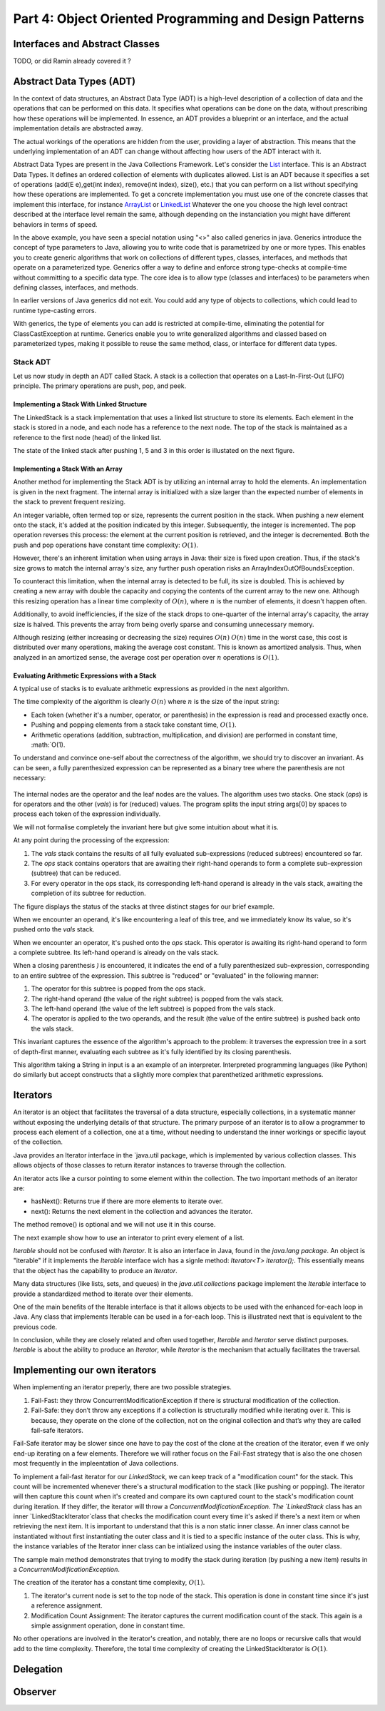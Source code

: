 .. _part4:

*****************************************************************
Part 4: Object Oriented Programming and Design Patterns
*****************************************************************


Interfaces and Abstract Classes
===============================

TODO, or did Ramin already covered it ?


Abstract Data Types (ADT)
==============================

In the context of data structures, an Abstract Data Type (ADT) is a high-level description of a collection of data and the operations that can be performed on this data. 
It specifies what operations can be done on the data, without prescribing how these operations will be implemented. 
In essence, an ADT provides a blueprint or an interface, and the actual implementation details are abstracted away.

The actual workings of the operations are hidden from the user, providing a layer of abstraction. This means that the underlying implementation of an ADT can change without affecting how users of the ADT interact with it.

Abstract Data Types are present in the Java Collections Framework. 
Let's consider the `List <https://docs.oracle.com/javase/8/docs/api/java/util/List.html>`_  interface.
This is an Abstract Data Types.
It defines an ordered collection of elements with duplicates allowed. 
List is an ADT because it specifies a set of operations (add(E e),get(int index), remove(int index), size(), etc.) that you can perform on a list without specifying how these operations are implemented.
To get a concrete implementation you must use one of the concrete classes that implement this interface, for instance `ArrayList <https://docs.oracle.com/javase/8/docs/api/java/util/ArrayList.html>`_ or `LinkedList <https://docs.oracle.com/javase/8/docs/api/java/util/LinkedList.html>`_  
Whatever the one you choose the high level contract described at the interface level remain the same, although depending on the instanciation you might have different behaviors in terms of speed.


..  code-block:: java
    :caption: Example of usage of a Java List
    :name: java_list


    import java.util.LinkedList;
    import java.util.List;

    public class LinkedListExample {

        public static void main(String[] args) {
            
            List<String> fruits; // declaring a List ADT reference

            fruits = new LinkedList<>(); // Initializing it using LinkedList
            // fruits = new ArrayList<>(); This would also work using ArrayList instead

            // Adding elements
            fruits.add("Apple");
            fruits.add("Banana");
            fruits.add("Cherry");


            // Removing an element
            fruits.remove("Banana");
        }
    }


In the above example, you have seen a special notation using "<>" also called generics in java.
Generics introduce the concept of type parameters to Java, allowing you to write code that is parametrized by one or more types. 
This enables you to create generic algorithms that work on collections of different types, classes, interfaces, and methods that operate on a parameterized type.
Generics offer a way to define and enforce strong type-checks at compile-time without committing to a specific data type. 
The core idea is to allow type (classes and interfaces) to be parameters when defining classes, interfaces, and methods.


In earlier versions of Java generics did not exit.
You could add any type of objects to collections, which could lead to runtime type-casting errors. 


..  code-block:: java
    :caption: Example of ClassCastException at runtime
    :name: java_list_no_generics


    import java.util.LinkedList;
    import java.util.List;

    List list = new ArrayList();
    list.add("hello");
    list.add(1); // This is fine without generics
    String s = (String) list.get(1); // ClassCastException at runtime


With generics, the type of elements you can add is restricted at compile-time, eliminating the potential for ClassCastException at runtime.
Generics enable you to write generalized algorithms and classed based on parameterized types, making it possible to reuse the same method, class, or interface for different data types.


Stack ADT
----------

Let us now study in depth an ADT called Stack.
A stack is a collection that operates on a Last-In-First-Out (LIFO) principle. 
The primary operations are push, pop, and peek.

..  code-block:: java
    :caption: Stack ADT
    :name: stack_adt


    public interface StackADT<T> {
        // Pushes an item onto the top of this stack.
        void push(T item);
        
        // Removes and returns the top item from this stack.
        T pop();
        
        // Returns the top item from this stack without removing it.
        T peek();
        
        // Returns true if this stack is empty.
        boolean isEmpty();
    }






Implementing a Stack With Linked Structure
"""""""""""""""""""""""""""""""""""""""""""

The LinkedStack is a stack implementation that uses a linked list structure to store its elements. Each element in the stack is stored in a node, and each node has a reference to the next node. The top of the stack is maintained as a reference to the first node (head) of the linked list. 



..  code-block:: java
    :caption: Linked Stack ADT
    :name: linked_stack


    public class LinkedStack<T> implements Stack<T> {
        private Node<T> top;
        private int size;

        private static class Node<T> {
            T item;
            Node<T> next;

            Node(T item, Node<T> next) {
                this.item = item;
                this.next = next;
            }
        }

        @Override
        public void push(T item) {
            top = new Node<>(item, top);
            size++;
        }

        @Override
        public T pop() {
            if (isEmpty()) {
                throw new RuntimeException("Stack is empty");
            }
            T item = top.item;
            top = top.next;
            size--;
            return item;
        }

        @Override
        public T peek() {
            if (isEmpty()) {
                throw new RuntimeException("Stack is empty");
            }
            return top.item;
        }

        @Override
        public boolean isEmpty() {
            return top == null;
        }

        @Override
        public int size() {
            return size;
        }
    }



The state of the linked stack after pushing 1, 5 and 3 in this order is illustated on the next figure.


.. figure:: _static/images/list.png
   :scale: 100 %
   :alt: LinkedStack


Implementing a Stack With an Array
""""""""""""""""""""""""""""""""""""


Another method for implementing the Stack ADT is by utilizing an internal array to hold the elements.
An implementation is given in the next fragment.
The internal array is initialized with a size larger than the expected number of elements in the stack to prevent frequent resizing.

An integer variable, often termed top or size, represents the current position in the stack. When pushing a new element onto the stack, it's added at the position indicated by this integer. Subsequently, the integer is incremented. The pop operation reverses this process: the element at the current position is retrieved, and the integer is decremented. Both the push and pop operations have constant time complexity: :math:`O(1)`.

However, there's an inherent limitation when using arrays in Java: their size is fixed upon creation. Thus, if the stack's size grows to match the internal array's size, any further push operation risks an ArrayIndexOutOfBoundsException.

To counteract this limitation, when the internal array is detected to be full, its size is doubled. This is achieved by creating a new array with double the capacity and copying the contents of the current array to the new one. Although this resizing operation has a linear time complexity of :math:`O(n)`, where 
:math:`n` is the number of elements, it doesn't happen often.

Additionally, to avoid inefficiencies, if the size of the stack drops to one-quarter of the internal array's capacity, the array size is halved. This prevents the array from being overly sparse and consuming unnecessary memory.

Although resizing (either increasing or decreasing the size) requires :math:`O(n)`
:math:`O(n)` time in the worst case, this cost is distributed over many operations, making the average cost constant. This is known as amortized analysis. Thus, when analyzed in an amortized sense, the average cost per operation over 
:math:`n` operations is :math:`O(1)`.



..  code-block:: java
    :caption: Array Stack ADT
    :name: array_stack


    public class DynamicArrayStack<T> implements Stack<T> {
        private T[] array;
        private int top;

        @SuppressWarnings("unchecked")
        public DynamicArrayStack(int initialCapacity) {
            array = (T[]) new Object[initialCapacity];
            top = -1;
        }

        @Override
        public void push(T item) {
            if (top == array.length - 1) {
                resize(2 * array.length); // double the size
            }
            array[++top] = item;
        }

        @Override
        public T pop() {
            if (isEmpty()) {
                throw new RuntimeException("Stack is empty");
            }
            T item = array[top];
            array[top--] = null; // to prevent loitering

            // shrink the size if necessary
            if (top > 0 && top == array.length / 4) {
                resize(array.length / 2);
            }
            return item;
        }

        @Override
        public T peek() {
            if (isEmpty()) {
                throw new RuntimeException("Stack is empty");
            }
            return array[top];
        }

        @Override
        public boolean isEmpty() {
            return top == -1;
        }

        @Override
        public int size() {
            return top + 1;
        }

        @SuppressWarnings("unchecked")
        private void resize(int newCapacity) {
            T[] newArray = (T[]) new Object[newCapacity];
            for (int i = 0; i <= top; i++) {
                newArray[i] = array[i];
            }
            array = newArray;
        }
    }


Evaluating Arithmetic Expressions with a Stack
"""""""""""""""""""""""""""""""""""""""""""""""

A typical use of stacks is to evaluate arithmetic expressions as provided in the next algorithm.

..  code-block:: java
    :caption: Evaluating Expressions Using Stacks
    :name: stack_expressions


    public class ArithmeticExpression {
        public static void main(String[] args) {
            System.out.println(evaluate("( ( 2 * ( 3 + 5 ) ) / 4 )");
        }

        public static double evaluate(String expression) {

            Stack<String> ops  = new LinkedStack<String>();
            Stack<Double> vals = new LinkedStack<Double>();

            for (String s: expression.split(" ")) {
                // INVARIANT
                if      (s.equals("("))               ;
                else if (s.equals("+"))    ops.push(s);
                else if (s.equals("-"))    ops.push(s);
                else if (s.equals("*"))    ops.push(s);
                else if (s.equals("/"))    ops.push(s);
                else if (s.equals(")")) {
                    String op = ops.pop();
                    double v = vals.pop();
                    if      (op.equals("+"))    v = vals.pop() + v;
                    else if (op.equals("-"))    v = vals.pop() - v;
                    else if (op.equals("*"))    v = vals.pop() * v;
                    else if (op.equals("/"))    v = vals.pop() / v;
                    vals.push(v);
                }
                else vals.push(Double.parseDouble(s));
            }
            return vals.pop();

        }  
    }

The time complexity of the algorithm is clearly :math:`O(n)` where :math:`n` is the size of the input string:

* Each token (whether it's a number, operator, or parenthesis) in the expression is read and processed exactly once.
* Pushing and popping elements from a stack take constant time, :math:`O(1)`.
* Arithmetic operations (addition, subtraction, multiplication, and division) are performed in constant time, :math:`O(1).



To understand and convince one-self about the correctness of the algorithm, we should try to discover an invariant.
As can be seen, a fully parenthesized expression can be represented as a binary tree where the parenthesis are not necessary:


.. figure:: _static/images/expression.png
   :scale: 100 %
   :alt: Arithmetic Expression



The internal nodes are the operator and the leaf nodes are the values.
The algorithm uses two stacks. One stack (`ops`) is for operators and the other (`vals`) is for (reduced) values.
The program splits the input string args[0] by spaces to process each token of the expression individually.


We will not formalise completely the invariant here but give some intuition about what it is.

At any point during the processing of the expression:

1. The `vals` stack contains the results of all fully evaluated sub-expressions (reduced subtrees) encountered so far.
2. The `ops` stack contains operators that are awaiting their right-hand operands to form a complete sub-expression (subtree) that can be reduced.
3. For every operator in the ops stack, its corresponding left-hand operand is already in the vals stack, awaiting the completion of its subtree for reduction.

The figure displays the status of the stacks at three distinct stages for our brief example.

When we encounter an operand, it's like encountering a leaf of this tree, and we immediately know its value, so it's pushed onto the `vals` stack.

When we encounter an operator, it's pushed onto the `ops` stack. This operator is awaiting its right-hand operand to form a complete subtree. Its left-hand operand is already on the vals stack.

When a closing parenthesis `)` is encountered, it indicates the end of a fully parenthesized sub-expression, corresponding to an entire subtree of the expression. This subtree is "reduced" or "evaluated" in the following manner:

1. The operator for this subtree is popped from the ops stack.
2. The right-hand operand (the value of the right subtree) is popped from the vals stack.
3. The left-hand operand (the value of the left subtree) is popped from the vals stack.
4. The operator is applied to the two operands, and the result (the value of the entire subtree) is pushed back onto the vals stack.

This invariant captures the essence of the algorithm's approach to the problem: it traverses the expression tree in a sort of depth-first manner, evaluating each subtree as it's fully identified by its closing parenthesis.



This algorithm taking a String in input is a an example of an interpreter.
Interpreted programming languages (like Python) do similarly but accept constructs that a slightly more complex that parenthetized arithmetic expressions.



Iterators
=========

An iterator is an object that facilitates the traversal of a data structure, especially collections, in a systematic manner without exposing the underlying details of that structure. The primary purpose of an iterator is to allow a programmer to process each element of a collection, one at a time, without needing to understand the inner workings or specific layout of the collection.

Java provides an Iterator interface in the `java.util package, which is implemented by various collection classes. This allows objects of those classes to return iterator instances to traverse through the collection.

An iterator acts like a cursor pointing to some element within the collection. 
The two important methods of an iterator are:

* hasNext(): Returns true if there are more elements to iterate over.
* next(): Returns the next element in the collection and advances the iterator.

The method remove() is optional and we will not use it in this course.

The next example show how to use an interator to print every element of a list.

..  code-block:: java
    :caption: Iterator Usage Example
    :name: iterator


	import java.util.ArrayList;
	import java.util.Iterator;

	public class IteratorExample {
	    public static void main(String[] args) {
	        ArrayList<String> list = new ArrayList<>();
	        list.add("A");
	        list.add("B");
	        list.add("C");

	        Iterator<String> it = list.iterator();
	        while (it.hasNext()) {
	            String element = it.next();
	            System.out.println(element);
	        }
	    }
	}


`Iterable` should not be confused with `Iterator`.
It is also an interface in Java, found in the `java.lang package`. 
An object is "iterable" if it implements the `Iterable` interface wich has a signle method:
`Iterator<T> iterator();`.
This essentially means that the object has the capability to produce an `Iterator`.

Many data structures (like lists, sets, and queues) in the `java.util.collections` package implement the `Iterable` interface to provide a standardized method to iterate over their elements.

One of the main benefits of the Iterable interface is that it allows objects to be used with the enhanced for-each loop in Java. 
Any class that implements Iterable can be used in a for-each loop.
This is illustrated next that is equivalent to the previous code.

..  code-block:: java
    :caption: Iterator Usage Example relying on Iterable for for-loops
    :name: iterable


	import java.util.ArrayList;
	import java.util.Iterator;

	public class IteratorExample {
	    public static void main(String[] args) {
	        ArrayList<String> list = new ArrayList<>();
	        list.add("A");
	        list.add("B");
	        list.add("C");

	        for (String element: list) {
	            System.out.println(element);
	        }
	    }
	}


In conclusion, while they are closely related and often used together, `Iterable` and `Iterator` serve distinct purposes. 
`Iterable` is about the ability to produce an `Iterator`, while `Iterator` is the mechanism that actually facilitates the traversal.


Implementing our own iterators
================================

When implementing an iterator preperly, there are two possible strategies.


1. Fail-Fast: they throw ConcurrentModificationException if there is structural modification of the collection. 
2. Fail-Safe: they don’t throw any exceptions if a collection is structurally modified while iterating over it. This is because, they operate on the clone of the collection, not on the original collection and that’s why they are called fail-safe iterators.

Fail-Safe iterator may be slower since one have to pay the cost of the clone at the creation of the iterator, even if we only end-up iterating on a few elements. Therefore we will rather focus on the Fail-Fast strategy that is also the one chosen most frequently in the impleentation of Java collections.


To implement a fail-fast iterator for our `LinkedStack`, we can keep track of a "modification count" for the stack. 
This count will be incremented whenever there's a structural modification to the stack (like pushing or popping). 
The iterator will then capture this count when it's created and compare its own captured count to the stack's modification count during iteration. 
If they differ, the iterator will throw a `ConcurrentModificationException.
The `LinkedStack` class has an inner `LinkedStackIterator`class that checks the modification count every time it's asked if there's a next item or when retrieving the next item.
It is important to understand that this is a non static inner classe. An inner class cannot be instantiated without first instantiating the outer class and it is tied to a specific instance of the outer class. This is why, the instance variables of the Iterator inner class can be intialized using the instance variables of the outer class.


The sample main method demonstrates that trying to modify the stack during iteration (by pushing a new item) results in a
`ConcurrentModificationException`.

The creation of the iterator has a constant time complexity, :math:`O(1)`.


1. The iterator's current node is set to the top node of the stack. This operation is done in constant time since it's just a reference assignment.
2. Modification Count Assignment: The iterator captures the current modification count of the stack. This again is a simple assignment operation, done in constant time.

No other operations are involved in the iterator's creation, and notably, there are no loops or recursive calls that would add to the time complexity. Therefore, the total time complexity of creating the LinkedStackIterator is :math:`O(1)`.


..  code-block:: java
    :caption: Implementation of a Fail-Fast Iterator for the LinkedStack
    :name: iterator_linkedstack


	import java.util.Iterator;
	import java.util.ConcurrentModificationException;

	public class LinkedStack<T> implements Iterable<T> {
	    private Node<T> top;
	    private int size = 0;
	    private int modCount = 0;  // Modification count

	    private static class Node<T> {
	        private T item;
	        private Node<T> next;

	        Node(T item, Node<T> next) {
	            this.item = item;
	            this.next = next;
	        }
	    }

	    public void push(T item) {
	        Node<T> oldTop = top;
	        top = new Node<>(item, oldTop);
	        size++;
	        modCount++;
	    }

	    public T pop() {
	        if (top == null) throw new IllegalStateException("Stack is empty");
	        T item = top.item;
	        top = top.next;
	        size--;
	        modCount++;
	        return item;
	    }

	    public boolean isEmpty() {
	        return top == null;
	    }

	    public int size() {
	        return size;
	    }

	    @Override
	    public Iterator<T> iterator() {
	        return new LinkedStackIterator();
	    }

	    private class LinkedStackIterator implements Iterator<T> {
	        private Node<T> current = top;
	        private final int expectedModCount = modCount;

	        @Override
	        public boolean hasNext() {
	            if (expectedModCount != modCount) {
	                throw new ConcurrentModificationException();
	            }
	            return current != null;
	        }

	        @Override
	        public T next() {
	            if (expectedModCount != modCount) {
	                throw new ConcurrentModificationException();
	            }
	            if (current == null) throw new IllegalStateException("No more items to iterate over");
	            
	            T item = current.item;
	            current = current.next;
	            return item;
	        }
	    }

	    public static void main(String[] args) {
	        LinkedStack<Integer> stack = new LinkedStack<>();
	        stack.push(1);
	        stack.push(2);
	        stack.push(3);

	        Iterator<Integer> iterator = stack.iterator();
	        while (iterator.hasNext()) {
	            System.out.println(iterator.next());
	            stack.push(4);  // Will cause ConcurrentModificationException at the next call to hasNext
	        }
	    }
	}




Delegation 
===========


Observer 
==========




